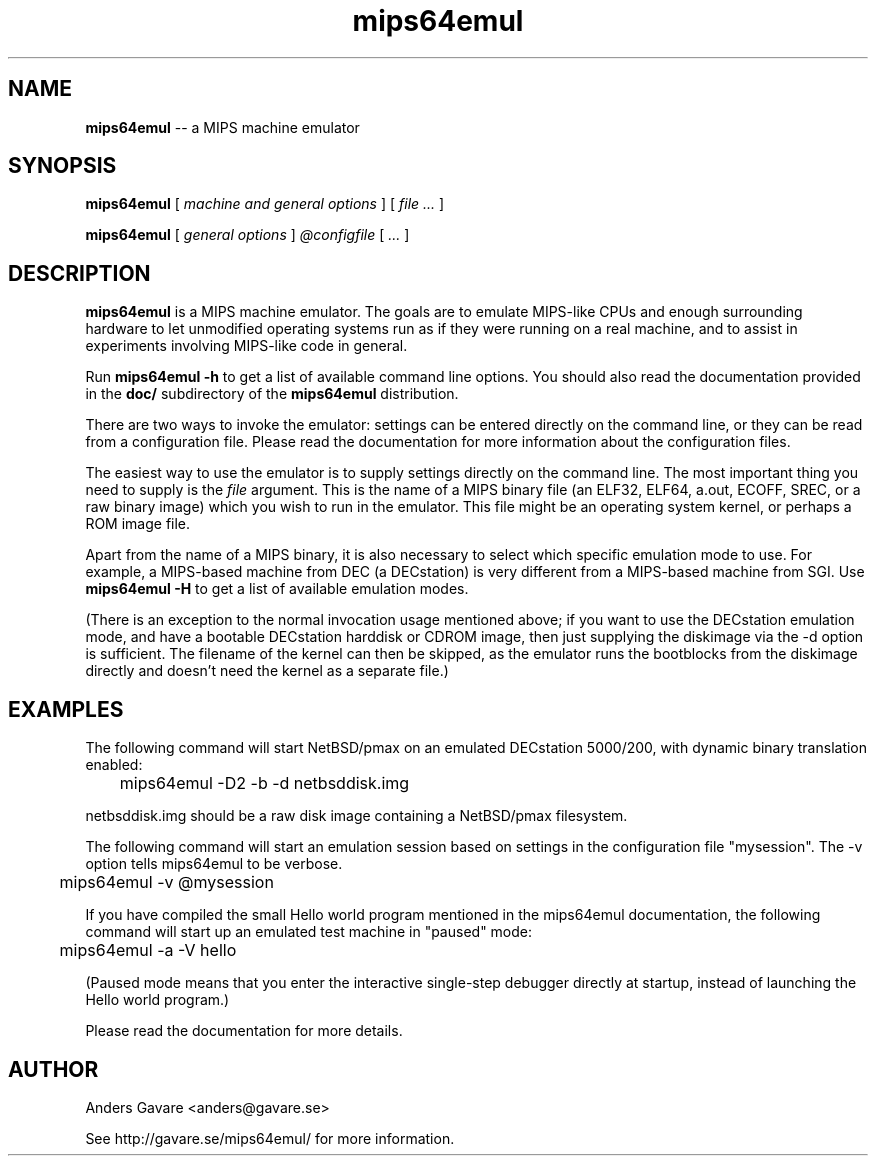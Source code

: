 .\" $Id: mips64emul.1,v 1.19 2005-02-02 19:33:50 debug Exp $
.\"
.\" Copyright (C) 2004-2005  Anders Gavare.  All rights reserved.
.\"
.\" Redistribution and use in source and binary forms, with or without
.\" modification, are permitted provided that the following conditions are met:
.\"
.\" 1. Redistributions of source code must retain the above copyright
.\"    notice, this list of conditions and the following disclaimer.
.\" 2. Redistributions in binary form must reproduce the above copyright
.\"    notice, this list of conditions and the following disclaimer in the
.\"    documentation and/or other materials provided with the distribution.
.\" 3. The name of the author may not be used to endorse or promote products
.\"    derived from this software without specific prior written permission.
.\"
.\" THIS SOFTWARE IS PROVIDED BY THE AUTHOR AND CONTRIBUTORS ``AS IS'' AND
.\" ANY EXPRESS OR IMPLIED WARRANTIES, INCLUDING, BUT NOT LIMITED TO, THE
.\" IMPLIED WARRANTIES OF MERCHANTABILITY AND FITNESS FOR A PARTICULAR PURPOSE
.\" ARE DISCLAIMED.  IN NO EVENT SHALL THE AUTHOR OR CONTRIBUTORS BE LIABLE
.\" FOR ANY DIRECT, INDIRECT, INCIDENTAL, SPECIAL, EXEMPLARY, OR CONSEQUENTIAL
.\" DAMAGES (INCLUDING, BUT NOT LIMITED TO, PROCUREMENT OF SUBSTITUTE GOODS
.\" OR SERVICES; LOSS OF USE, DATA, OR PROFITS; OR BUSINESS INTERRUPTION)
.\" HOWEVER CAUSED AND ON ANY THEORY OF LIABILITY, WHETHER IN CONTRACT, STRICT
.\" LIABILITY, OR TORT (INCLUDING NEGLIGENCE OR OTHERWISE) ARISING IN ANY WAY
.\" OUT OF THE USE OF THIS SOFTWARE, EVEN IF ADVISED OF THE POSSIBILITY OF
.\" SUCH DAMAGE.
.\" 
.\" 
.\" This is a minimal man page for mips64emul. Process this file with
.\"     groff -man -Tascii mips64emul.1    or    nroff -man mips64emul.1
.\"
.TH mips64emul 1 "FEBRUARY 2005" mips64emul "User commands"
.SH NAME
.B mips64emul
-- a MIPS machine emulator
.SH SYNOPSIS
.B mips64emul
[
.I machine and general options
]
[
.I file ...
]

.B mips64emul
[
.I general options
]
.I @configfile
[
.I ...
]
.SH DESCRIPTION
.B mips64emul
is a MIPS machine emulator. The goals are to emulate
MIPS-like CPUs and enough surrounding hardware to let unmodified operating
systems run as if they were running on a real machine, and to assist in
experiments involving MIPS-like code in general.

Run
.B mips64emul \-h
to get a list of available command line options.
You should also read the documentation provided in the
.B doc/
subdirectory of the
.B mips64emul
distribution.

There are two ways to invoke the emulator: settings can be entered 
directly on the command line, or they can be read from a configuration 
file. Please read the documentation for more information about the 
configuration files.

The easiest way to use the emulator is to supply settings directly on the 
command line. The most important thing you need to supply is the
.I file
argument. This is the name of a MIPS binary file (an ELF32, ELF64,
a.out, ECOFF, SREC, or a raw binary image) which you wish to run in the 
emulator. This file might be an operating system kernel, or perhaps a ROM 
image file.

Apart from the name of a MIPS binary, it is also necessary to select
which specific emulation mode to use. For example, a MIPS-based machine
from DEC (a DECstation) is very different from a MIPS-based machine
from SGI. Use
.B mips64emul \-H
to get a list of available emulation modes.

(There is an exception to the normal invocation usage mentioned above;
if you want to use the DECstation emulation mode, and have a bootable
DECstation harddisk or CDROM image, then just supplying the diskimage via 
the -d option is sufficient. The filename of the kernel can then be 
skipped, as the emulator runs the bootblocks from the diskimage directly and 
doesn't need the kernel as a separate file.)
.SH EXAMPLES
The following command will start NetBSD/pmax on an emulated DECstation 
5000/200, with dynamic binary translation enabled:
.nf

	mips64emul \-D2 \-b \-d netbsddisk.img

.fi
netbsddisk.img should be a raw disk image containing a NetBSD/pmax
filesystem.

The following command will start an emulation session based on settings in 
the configuration file "mysession". The -v option tells mips64emul to be
verbose.
.nf

	mips64emul \-v @mysession

.fi
If you have compiled the small Hello world program mentioned in the
mips64emul documentation, the following command will start up an
emulated test machine in "paused" mode:
.nf

	mips64emul \-a \-V hello

.fi
(Paused mode means that you enter the interactive single-step debugger
directly at startup, instead of launching the Hello world program.)

Please read the documentation for more details.
.SH AUTHOR
Anders Gavare <anders@gavare.se>

See http://gavare.se/mips64emul/ for more information.
